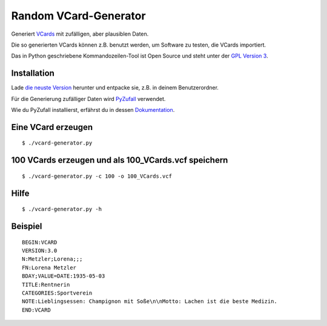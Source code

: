Random VCard-Generator
======================

Generiert `VCards <https://de.wikipedia.org/wiki/VCard>`_ mit zufälligen, aber plausiblen Daten.

Die so generierten VCards können z.B. benutzt werden, um Software zu testen, die VCards importiert.

Das in Python geschriebene Kommandozeilen-Tool ist Open Source und steht unter der `GPL Version 3 <http://www.gnu.org/licenses/gpl-3.0.html>`_.

Installation
------------

Lade `die neuste Version <https://github.com/davidak/random-vcard-generator/releases>`_ herunter und entpacke sie, z.B. in deinem Benutzerordner.

Für die Generierung zufälliger Daten wird `PyZufall <https://pyzufall.readthedocs.org/>`_ verwendet.

Wie du PyZufall installierst, erfährst du in dessen `Dokumentation <https://pyzufall.readthedocs.org/de/latest/installation.html>`_.

Eine VCard erzeugen
-------------------
::

	$ ./vcard-generator.py

100 VCards erzeugen und als 100_VCards.vcf speichern
----------------------------------------------------

::

	$ ./vcard-generator.py -c 100 -o 100_VCards.vcf

Hilfe
-----

::

	$ ./vcard-generator.py -h


Beispiel
--------
::

	BEGIN:VCARD
	VERSION:3.0
	N:Metzler;Lorena;;;
	FN:Lorena Metzler
	BDAY;VALUE=DATE:1935-05-03
	TITLE:Rentnerin
	CATEGORIES:Sportverein
	NOTE:Lieblingsessen: Champignon mit Soße\n\nMotto: Lachen ist die beste Medizin.
	END:VCARD
